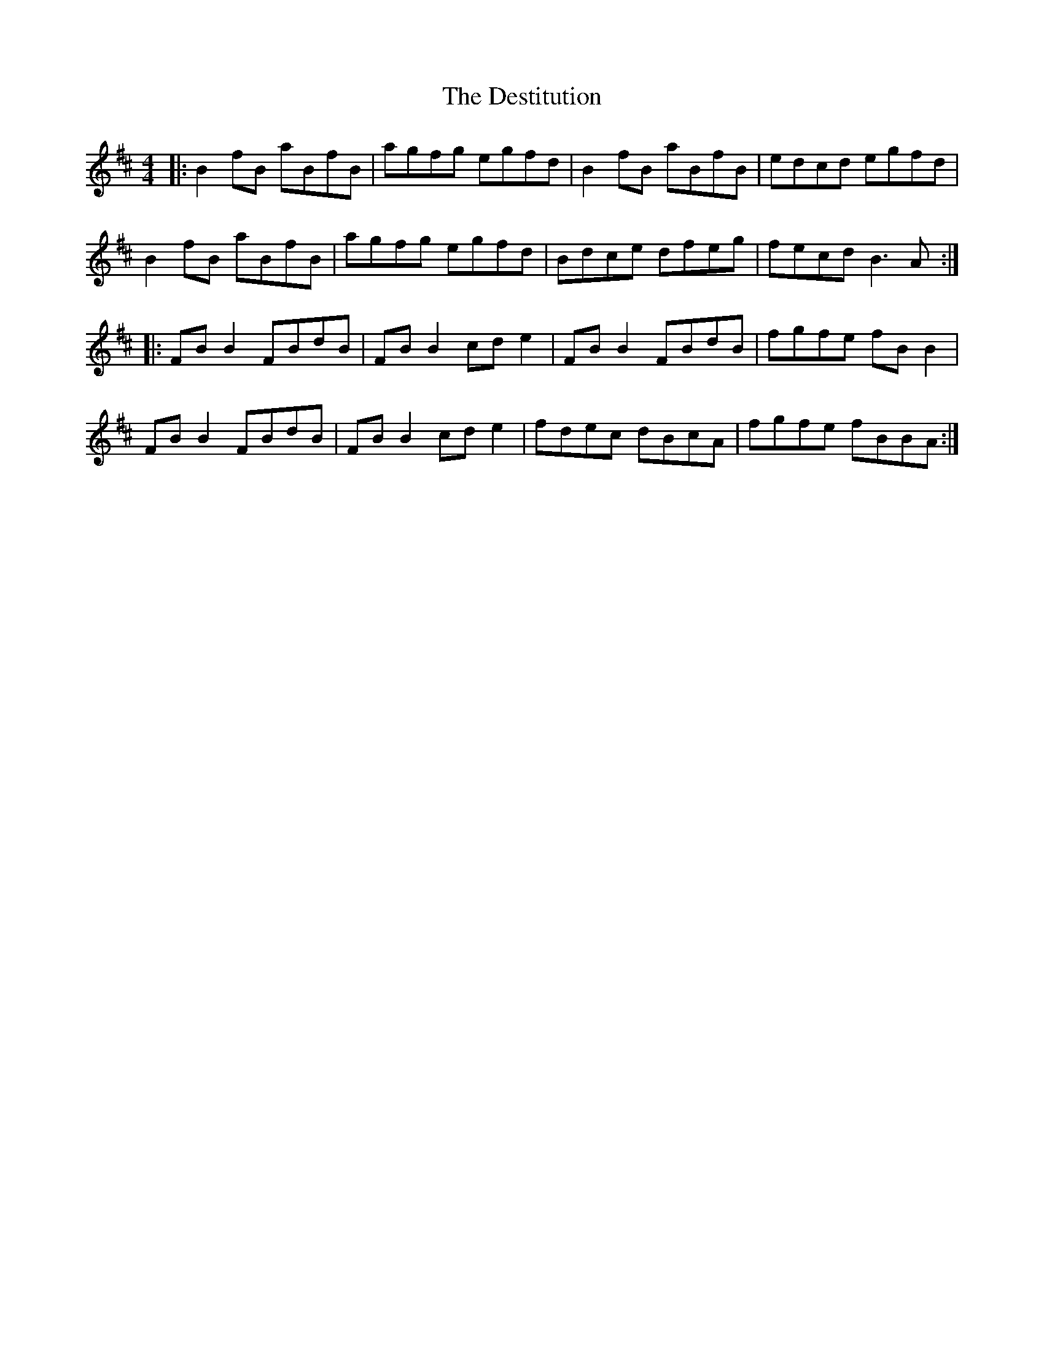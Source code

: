 X: 9922
T: Destitution, The
R: reel
M: 4/4
K: Bminor
|:B2fB aBfB|agfg egfd|B2fB aBfB|edcd egfd|
B2fB aBfB|agfg egfd|Bdce dfeg|fecd B3A:|
|:FB B2 FBdB|FB B2 cd e2|FB B2 FBdB|fgfe fB B2|
FB B2 FBdB|FB B2 cd e2|fdec dBcA|fgfe fBBA:|

